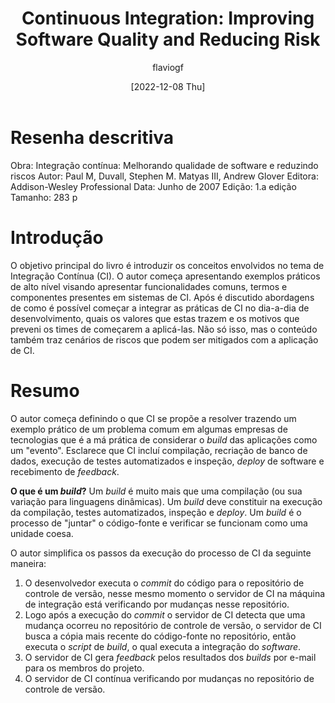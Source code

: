 #+TITLE: Continuous Integration: Improving Software Quality and Reducing Risk
#+AUTHOR: flaviogf
#+DATE: [2022-12-08 Thu]

* Resenha descritiva
Obra: Integração contínua: Melhorando qualidade de software e reduzindo riscos
Autor: Paul M, Duvall, Stephen M. Matyas III, Andrew Glover
Editora: Addison-Wesley Professional
Data: Junho de 2007
Edição: 1.a edição
Tamanho: 283 p

* Introdução
O objetivo principal do livro é introduzir os conceitos envolvidos no tema de Integração Contínua (CI).
O autor começa apresentando exemplos práticos de alto nível visando apresentar funcionalidades comuns, termos e componentes presentes em sistemas de CI.
Após é discutido abordagens de como é possível começar a integrar as práticas de CI no dia-a-dia de desenvolvimento, quais os valores que estas trazem e os motivos que preveni os times de começarem a aplicá-las.
Não só isso, mas o conteúdo também traz cenários de riscos que podem ser mitigados com a aplicação de CI.

* Resumo
O autor começa definindo o que CI se propõe a resolver trazendo um exemplo prático de um problema comum em algumas empresas de tecnologias que é a má prática de considerar o /build/ das aplicações como um "evento".
Esclarece que CI incluí compilação, recriação de banco de dados, execução de testes automatizados e inspeção, /deploy/ de software e recebimento de /feedback/.

*O que é um /build/?*
Um /build/ é muito mais que uma compilação (ou sua variação para linguagens dinâmicas).
Um /build/ deve constituir na execução da compilação, testes automatizados, inspeção e /deploy/.
Um /build/ é o processo de "juntar" o código-fonte e verificar se funcionam como uma unidade coesa.

O autor simplifica os passos da execução do processo de CI da seguinte maneira:
1. O desenvolvedor executa o /commit/ do código para o repositório de controle de versão, nesse mesmo momento o servidor de CI na máquina de integração está verificando por mudanças nesse repositório.
2. Logo após a execução do /commit/ o servidor de CI detecta que uma mudança ocorreu no repositório de controle de versão, o servidor de CI busca a cópia mais recente do código-fonte no repositório, então executa o /script/ de /build/, o qual executa a integração do /software/.
3. O servidor de CI gera /feedback/ pelos resultados dos /builds/ por e-mail para os membros do projeto.
4. O servidor de CI contínua verificando por mudanças no repositório de controle de versão.
